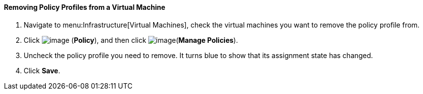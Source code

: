 ==== Removing Policy Profiles from a Virtual Machine

. Navigate to menu:Infrastructure[Virtual Machines], check the virtual machines you want to remove the policy profile from.

. Click image:../images/1941.png[image] (*Policy*), and then click image:../images/1952.png[image](*Manage Policies*).

. Uncheck the policy profile you need to remove. It turns blue to show that its assignment state has changed.

. Click *Save*.